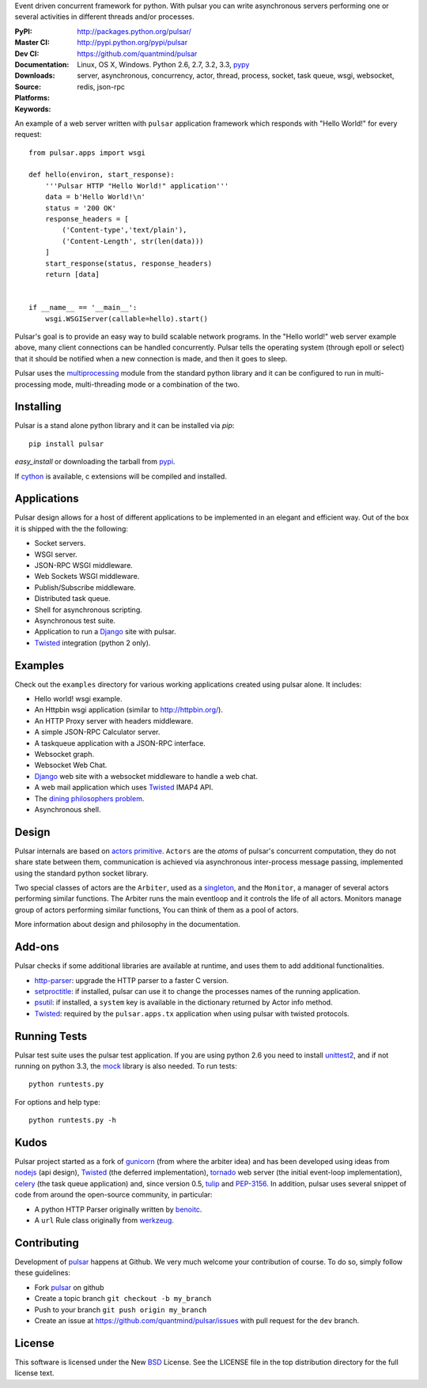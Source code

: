 Event driven concurrent framework for python.
With pulsar you can write asynchronous servers performing one or several
activities in different threads and/or processes.

:PyPI: |pypi_version| |pypi_downloads|
:Master CI: |master-build|_ |coverage-master|
:Dev CI: |dev-build|_ |coverage-dev|
:Documentation: http://packages.python.org/pulsar/
:Downloads: http://pypi.python.org/pypi/pulsar
:Source: https://github.com/quantmind/pulsar
:Platforms: Linux, OS X, Windows. Python 2.6, 2.7, 3.2, 3.3, pypy_
:Keywords: server, asynchronous, concurrency, actor, thread, process, socket,
    task queue, wsgi, websocket, redis, json-rpc


.. |master-build| image:: https://api.travis-ci.org/quantmind/pulsar.png?branch=master
.. _master-build: http://travis-ci.org/quantmind/pulsar
.. |dev-build| image:: https://api.travis-ci.org/quantmind/pulsar.png?branch=dev
.. _dev-build: http://travis-ci.org/quantmind/pulsar
.. |pypi_version| image:: https://pypip.in/v/pulsar/badge.png
    :target: https://crate.io/packages/pulsar/
    :alt: Latest PyPI version
.. |pypi_downloads| image:: https://pypip.in/d/pulsar/badge.png
    :target: https://crate.io/packages/pulsar/
    :alt: Number of PyPI downloads
.. |coverage-master| image:: https://coveralls.io/repos/quantmind/pulsar/badge.png?branch=master
  :target: https://coveralls.io/r/quantmind/pulsar?branch=master
.. |coverage-dev| image:: https://coveralls.io/repos/quantmind/pulsar/badge.png?branch=dev
  :target: https://coveralls.io/r/quantmind/pulsar?branch=dev


An example of a web server written with ``pulsar`` application
framework which responds with "Hello World!" for every request::


    from pulsar.apps import wsgi

    def hello(environ, start_response):
        '''Pulsar HTTP "Hello World!" application'''
        data = b'Hello World!\n'
        status = '200 OK'
        response_headers = [
            ('Content-type','text/plain'),
            ('Content-Length', str(len(data)))
        ]
        start_response(status, response_headers)
        return [data]


    if __name__ == '__main__':
        wsgi.WSGIServer(callable=hello).start()


Pulsar's goal is to provide an easy way to build scalable network programs.
In the "Hello world!" web server example above, many client
connections can be handled concurrently.
Pulsar tells the operating system (through epoll or select) that it should be
notified when a new connection is made, and then it goes to sleep.

Pulsar uses the multiprocessing_ module from the standard python library and
it can be configured to run in multi-processing mode, multi-threading mode or
a combination of the two.

Installing
============

Pulsar is a stand alone python library and it can be installed via `pip`::

    pip install pulsar

`easy_install` or downloading the tarball from pypi_.

If cython_ is available, c extensions will be compiled and installed.


Applications
==============
Pulsar design allows for a host of different applications to be implemented
in an elegant and efficient way. Out of the box it is shipped with the
the following:

* Socket servers.
* WSGI server.
* JSON-RPC WSGI middleware.
* Web Sockets WSGI middleware.
* Publish/Subscribe middleware.
* Distributed task queue.
* Shell for asynchronous scripting.
* Asynchronous test suite.
* Application to run a Django_ site with pulsar.
* Twisted_ integration (python 2 only).

.. _examples:

Examples
=============
Check out the ``examples`` directory for various working applications created
using pulsar alone. It includes:

* Hello world! wsgi example.
* An Httpbin wsgi application (similar to http://httpbin.org/).
* An HTTP Proxy server with headers middleware.
* A simple JSON-RPC Calculator server.
* A taskqueue application with a JSON-RPC interface.
* Websocket graph.
* Websocket Web Chat.
* Django_ web site with a websocket middleware to handle a web chat.
* A web mail application which uses Twisted_ IMAP4 API.
* The `dining philosophers problem <http://en.wikipedia.org/wiki/Dining_philosophers_problem>`_.
* Asynchronous shell.


Design
=============
Pulsar internals are based on `actors primitive`_. ``Actors`` are the *atoms*
of pulsar's concurrent computation, they do not share state between them,
communication is achieved via asynchronous inter-process message passing,
implemented using the standard python socket library.

Two special classes of actors are the ``Arbiter``, used as a singleton_,
and the ``Monitor``, a manager of several actors performing similar functions.
The Arbiter runs the main eventloop and it controls the life of all actors.
Monitors manage group of actors performing similar functions, You can think
of them as a pool of actors.

More information about design and philosophy in the documentation.


Add-ons
=========
Pulsar checks if some additional libraries are available at runtime, and
uses them to add additional functionalities.

* http-parser_: upgrade the HTTP parser to a faster C version.
* setproctitle_: if installed, pulsar can use it to change the processes names
  of the running application.
* psutil_: if installed, a ``system`` key is available in the dictionary
  returned by Actor info method.
* Twisted_: required by the ``pulsar.apps.tx`` application when using pulsar
  with twisted protocols.

Running Tests
==================
Pulsar test suite uses the pulsar test application. If you are using python 2.6
you need to install unittest2_, and if not running on python 3.3, the mock_
library is also needed. To run tests::

    python runtests.py

For options and help type::

    python runtests.py -h


.. _kudo:

Kudos
============
Pulsar project started as a fork of gunicorn_ (from where the arbiter idea)
and has been developed using ideas from nodejs_ (api design), Twisted_
(the deferred implementation), tornado_ web server (the initial event-loop
implementation), celery_ (the task queue application) and,
since version 0.5, tulip_ and PEP-3156_.
In addition, pulsar uses several snippet of code from around the open-source
community, in particular:

* A python HTTP Parser originally written by benoitc_.
* A ``url`` Rule class originally from werkzeug_.

.. _contributing:

Contributing
=================
Development of pulsar_ happens at Github. We very much welcome your contribution
of course. To do so, simply follow these guidelines:

* Fork pulsar_ on github
* Create a topic branch ``git checkout -b my_branch``
* Push to your branch ``git push origin my_branch``
* Create an issue at https://github.com/quantmind/pulsar/issues with pull request
  for the ``dev`` branch.


.. _license:

License
=============
This software is licensed under the New BSD_ License. See the LICENSE
file in the top distribution directory for the full license text.

.. _gunicorn: http://gunicorn.org/
.. _http-parser: https://github.com/benoitc/http-parser
.. _nodejs: http://nodejs.org/
.. _Twisted: http://twistedmatrix.com/trac/
.. _tornado: http://www.tornadoweb.org/
.. _celery: http://celeryproject.org/
.. _multiprocessing: http://docs.python.org/library/multiprocessing.html
.. _`actors primitive`: http://en.wikipedia.org/wiki/Actor_model
.. _unittest2: http://pypi.python.org/pypi/unittest2
.. _mock: http://pypi.python.org/pypi/mock
.. _setproctitle: http://code.google.com/p/py-setproctitle/
.. _psutil: http://code.google.com/p/psutil/
.. _pypi: http://pypi.python.org/pypi/pulsar
.. _pypy: http://pypy.org/
.. _BSD: http://www.opensource.org/licenses/bsd-license.php
.. _pulsar: https://github.com/quantmind/pulsar
.. _singleton: http://en.wikipedia.org/wiki/Singleton_pattern
.. _benoitc: https://github.com/benoitc
.. _werkzeug: http://werkzeug.pocoo.org/
.. _Django: https://www.djangoproject.com/
.. _tulip: https://code.google.com/p/tulip/
.. _pep-3156: http://www.python.org/dev/peps/pep-3156/
.. _cython: http://cython.org/
